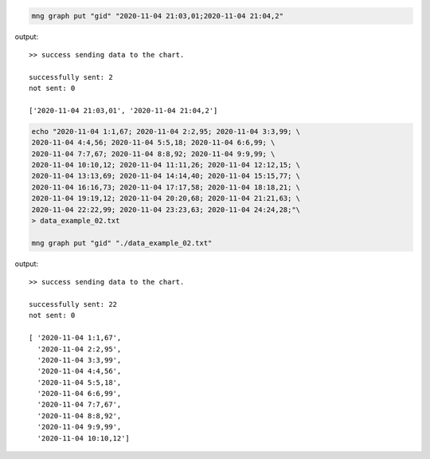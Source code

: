 .. info::

	Lembre-se de substituir o ``gid`` dos exemplos por um de um gráfico real no seu sistema.

.. code-block:: bash

    mng graph put "gid" "2020-11-04 21:03,01;2020-11-04 21:04,2"

output::

	>> success sending data to the chart.

        successfully sent: 2
        not sent: 0

	['2020-11-04 21:03,01', '2020-11-04 21:04,2']


.. code-block:: bash

	echo "2020-11-04 1:1,67; 2020-11-04 2:2,95; 2020-11-04 3:3,99; \
	2020-11-04 4:4,56; 2020-11-04 5:5,18; 2020-11-04 6:6,99; \
	2020-11-04 7:7,67; 2020-11-04 8:8,92; 2020-11-04 9:9,99; \
	2020-11-04 10:10,12; 2020-11-04 11:11,26; 2020-11-04 12:12,15; \
	2020-11-04 13:13,69; 2020-11-04 14:14,40; 2020-11-04 15:15,77; \
	2020-11-04 16:16,73; 2020-11-04 17:17,58; 2020-11-04 18:18,21; \
	2020-11-04 19:19,12; 2020-11-04 20:20,68; 2020-11-04 21:21,63; \
	2020-11-04 22:22,99; 2020-11-04 23:23,63; 2020-11-04 24:24,28;"\
	> data_example_02.txt 

	mng graph put "gid" "./data_example_02.txt"

output::

	>> success sending data to the chart.

        successfully sent: 22
        not sent: 0

	[ '2020-11-04 1:1,67',
	  '2020-11-04 2:2,95',
	  '2020-11-04 3:3,99',
	  '2020-11-04 4:4,56',
	  '2020-11-04 5:5,18',
	  '2020-11-04 6:6,99',
	  '2020-11-04 7:7,67',
	  '2020-11-04 8:8,92',
	  '2020-11-04 9:9,99',
	  '2020-11-04 10:10,12']